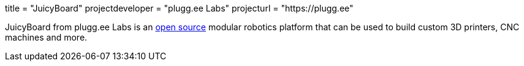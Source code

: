 +++
title = "JuicyBoard"
projectdeveloper = "plugg.ee Labs"
projecturl = "https://plugg.ee"
+++

JuicyBoard from plugg.ee Labs is an link:https://github.com/pluggee/R1000AX[open source] modular robotics platform that can be used to build custom 3D printers, CNC machines and more.